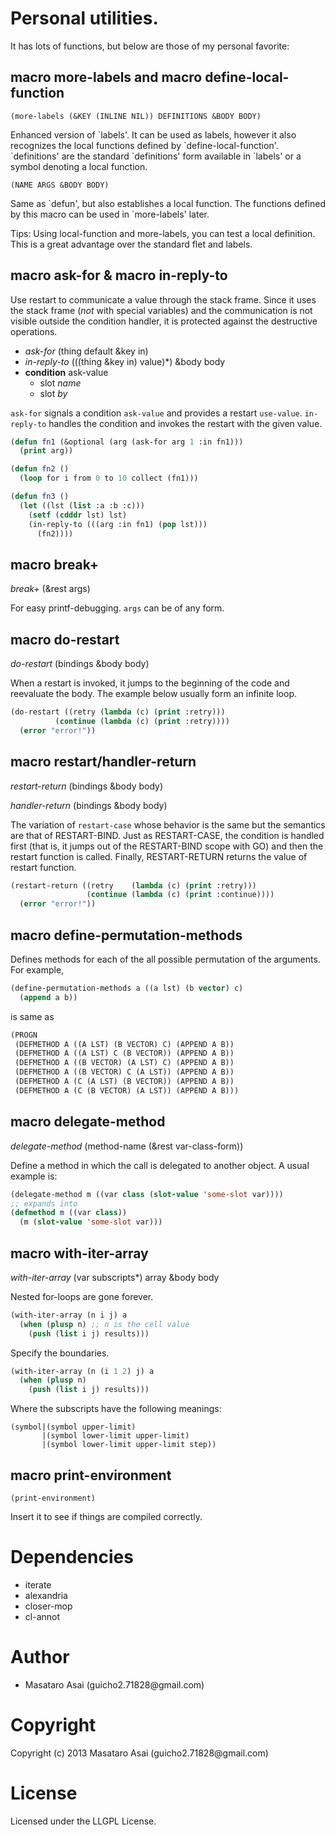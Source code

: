 * Personal utilities.

It has lots of functions, but below are those of my personal favorite:

** *macro* more-labels and *macro* define-local-function

: (more-labels (&KEY (INLINE NIL)) DEFINITIONS &BODY BODY)

    Enhanced version of `labels'. It can be used as labels, however it also
    recognizes the local functions defined by `define-local-function'.
    `definitions' are the standard `definitions' form available in `labels'
    or a symbol denoting a local function.
    
: (NAME ARGS &BODY BODY)

    Same as `defun', but also establishes a local function.
    The functions defined by this macro can be used in `more-labels' later.

Tips: Using local-function and more-labels, you can test a local definition.
This is a great advantage over the standard flet and labels.

** *macro* ask-for & *macro* in-reply-to

Use restart to communicate a value through the stack frame.
Since it uses the stack frame (/not/ with special variables) and the communication
is not visible outside the condition handler,
it is protected against the destructive operations.

+ /ask-for/ (thing default &key in)
+ /in-reply-to/ (((thing &key in) value)*) &body body
+ *condition* ask-value
  + slot /name/
  + slot /by/

=ask-for= signals a condition =ask-value= and provides a restart =use-value=.
=in-reply-to= handles the condition and invokes the restart with the given value.


#+BEGIN_SRC lisp
(defun fn1 (&optional (arg (ask-for arg 1 :in fn1)))
  (print arg))

(defun fn2 ()
  (loop for i from 0 to 10 collect (fn1)))

(defun fn3 ()
  (let ((lst (list :a :b :c)))
    (setf (cdddr lst) lst)
    (in-reply-to (((arg :in fn1) (pop lst)))
      (fn2))))
#+END_SRC

** *macro* break+

/break+/ (&rest args)

For easy printf-debugging. =args= can be of any form.
 
** *macro* do-restart

/do-restart/ (bindings &body body)

When a restart is invoked,
it jumps to the beginning of the code and reevaluate the body.
The example below usually form an infinite loop.

#+BEGIN_SRC lisp
(do-restart ((retry (lambda (c) (print :retry)))
          (continue (lambda (c) (print :retry))))
  (error "error!"))
#+END_SRC

** *macro* restart/handler-return

/restart-return/ (bindings &body body)

/handler-return/ (bindings &body body)

The variation of =restart-case= whose behavior is the same but
the semantics are that of RESTART-BIND.
Just as RESTART-CASE, the condition is handled first (that is, it jumps
out of the RESTART-BIND scope with GO) and then
the restart function is called. Finally, RESTART-RETURN returns
the value of restart function.

#+BEGIN_SRC lisp
(restart-return ((retry    (lambda (c) (print :retry)))
                 (continue (lambda (c) (print :continue))))
  (error "error!"))
#+END_SRC

** *macro* define-permutation-methods

Defines methods for each of the all possible permutation of
the arguments. For example,

#+BEGIN_SRC lisp
(define-permutation-methods a ((a lst) (b vector) c)
  (append a b))
#+END_SRC

is same as

#+BEGIN_SRC lisp
(PROGN
 (DEFMETHOD A ((A LST) (B VECTOR) C) (APPEND A B))
 (DEFMETHOD A ((A LST) C (B VECTOR)) (APPEND A B))
 (DEFMETHOD A ((B VECTOR) (A LST) C) (APPEND A B))
 (DEFMETHOD A ((B VECTOR) C (A LST)) (APPEND A B))
 (DEFMETHOD A (C (A LST) (B VECTOR)) (APPEND A B))
 (DEFMETHOD A (C (B VECTOR) (A LST)) (APPEND A B)))
#+END_SRC

** *macro* delegate-method

/delegate-method/ (method-name (&rest var-class-form))

Define a method in which the call is delegated to another object.
A usual example is:

#+BEGIN_SRC lisp
(delegate-method m ((var class (slot-value 'some-slot var))))
;; expands into
(defmethod m ((var class))
  (m (slot-value 'some-slot var)))
#+END_SRC

** *macro* with-iter-array

/with-iter-array/ (var subscripts*) array &body body

Nested for-loops are gone forever.

#+BEGIN_SRC lisp
(with-iter-array (n i j) a
  (when (plusp n) ;; n is the cell value
    (push (list i j) results)))
#+END_SRC

Specify the boundaries.

#+BEGIN_SRC lisp
(with-iter-array (n (i 1 2) j) a
  (when (plusp n)
    (push (list i j) results)))
#+END_SRC

Where the subscripts have the following meanings:

#+BEGIN_EXAMPLE
(symbol|(symbol upper-limit)
       |(symbol lower-limit upper-limit)
       |(symbol lower-limit upper-limit step))
#+END_EXAMPLE

** *macro* print-environment

: (print-environment)

Insert it to see if things are compiled correctly.

* Dependencies

+ iterate
+ alexandria
+ closer-mop
+ cl-annot

* Author

+ Masataro Asai (guicho2.71828@gmail.com)

* Copyright

Copyright (c) 2013 Masataro Asai (guicho2.71828@gmail.com)

* License

Licensed under the LLGPL License.

